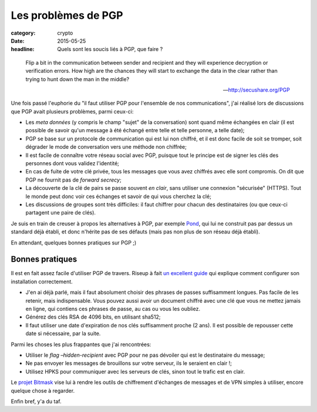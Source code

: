 Les problèmes de PGP
####################

:category: crypto
:date: 2015-05-25
:headline: Quels sont les soucis liés à PGP, que faire ?

.. epigraph::

  Flip a bit in the communication between sender and recipient and they will
  experience decryption or verification errors. How high are the chances they
  will start to exchange the data in the clear rather than trying to hunt down
  the man in the middle?

  -- http://secushare.org/PGP

Une fois passé l'euphorie du "il faut utiliser PGP pour l'ensemble de nos
communications", j'ai réalisé lors de discussions que PGP avait plusieurs
problèmes, parmi ceux-ci:

- Les *meta données* (y compris le champ "sujet" de la conversation) sont quand
  même échangées en clair (il est possible de savoir qu'un message à été échangé
  entre telle et telle personne, a telle date);
- PGP se base sur un protocole de communication qui est lui non chiffré, et il
  est donc facile de soit se tromper, soit dégrader le mode de conversation vers
  une méthode non chiffrée;
- Il est facile de connaître votre réseau social avec PGP, puisque tout le
  principe est de signer les clés des personnes dont vous validez l'identité;
- En cas de fuite de votre clé privée, tous les messages que vous avez chiffrés
  avec elle sont compromis. On dit que PGP ne fournit pas de *forward secrecy*;
- La découverte de la clé de pairs se passe souvent *en clair*, sans utiliser une
  connexion "sécurisée" (HTTPS). Tout le monde peut donc voir ces échanges et
  savoir de qui vous cherchez la clé;
- Les discussions de groupes sont très difficiles: il faut chiffrer pour chacun
  des destinataires (ou que ceux-ci partagent une paire de clés).

Je suis en train de creuser à propos les alternatives à PGP, par exemple `Pond
<https://pond.imperialviolet.org/>`_, qui lui ne construit pas par dessus un
standard déjà établi, et donc n'hérite pas de ses défauts (mais pas non plus de
son réseau déjà établi).

En attendant, quelques bonnes pratiques sur PGP ;)

Bonnes pratiques
================

Il est en fait assez facile d'utiliser PGP de travers. Riseup à fait `un
excellent guide
<https://help.riseup.net/en/security/message-security/openpgp/best-practices>`_
qui explique comment configurer son installation correctement.

- J'en ai déjà parlé, mais il faut absolument choisir des phrases de passes
  suffisamment longues. Pas facile de les retenir, mais indispensable. Vous
  pouvez aussi avoir un document chiffré avec une clé que vous ne mettez jamais
  en ligne, qui contiens ces phrases de passe, au cas ou vous les oubliez.
- Générez des clés RSA de 4096 bits, en utilisant sha512;
- Il faut utiliser une date d'expiration de nos clés suffisamment proche (2
  ans). Il est possible de repousser cette date si nécessaire, par la suite.

Parmi les choses les plus frappantes que j'ai rencontrées:

- Utiliser le *flag* `–hidden-recipient` avec PGP pour ne pas dévoiler qui est
  le destinataire du message;
- Ne pas envoyer les messages de brouillons sur votre serveur, ils le seraient
  en clair !;
- Utilisez HPKS pour communiquer avec les serveurs de clés, sinon tout le
  trafic est en clair.

Le `projet Bitmask <https://bitmask.net/>`_ vise lui à rendre les outils de
chiffrement d'échanges de messages et de VPN simples à utiliser, encore quelque
chose à regarder.

Enfin bref, y'a du taf.

